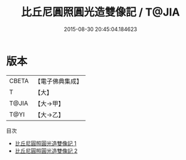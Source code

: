 #+TITLE: 比丘尼圓照圓光造雙像記 / T@JIA

#+DATE: 2015-08-30 20:45:04.184623
* 版本
 |     CBETA|【電子佛典集成】|
 |         T|【大】     |
 |     T@JIA|【大→甲】   |
 |      T@YI|【大→乙】   |
目次
 - [[file:KR6k0141_001.txt][比丘尼圓照圓光造雙像記 1]]
 - [[file:KR6k0141_002.txt][比丘尼圓照圓光造雙像記 2]]
